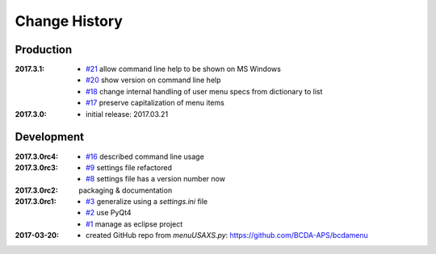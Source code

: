 ..
  This file describes user-visible changes between the versions.

Change History
##############

Production
**********

:2017.3.1:

    * `#21 <https://github.com/prjemian/spec2nexus/issues/21>`_
      allow command line help to be shown on MS Windows
    * `#20 <https://github.com/prjemian/spec2nexus/issues/20>`_
      show version on command line help
    * `#18 <https://github.com/prjemian/spec2nexus/issues/18>`_
      change internal handling of user menu specs from dictionary to list
    * `#17 <https://github.com/prjemian/spec2nexus/issues/17>`_
      preserve capitalization of menu items

:2017.3.0:

   * initial release: 2017.03.21

Development
***********

:2017.3.0rc4: 

    * `#16 <https://github.com/prjemian/spec2nexus/issues/16>`_
      described command line usage

:2017.3.0rc3: 

    * `#9 <https://github.com/prjemian/spec2nexus/issues/9>`_
      settings file refactored
    * `#8 <https://github.com/prjemian/spec2nexus/issues/8>`_
      settings file has a version number now

:2017.3.0rc2: packaging & documentation

:2017.3.0rc1:

    * `#3 <https://github.com/prjemian/spec2nexus/issues/3>`_
      generalize using a `settings.ini` file
    * `#2 <https://github.com/prjemian/spec2nexus/issues/2>`_
      use PyQt4
    * `#1 <https://github.com/prjemian/spec2nexus/issues/1>`_
      manage as eclipse project

:2017-03-20:

   * created GitHub repo from `menuUSAXS.py`: https://github.com/BCDA-APS/bcdamenu
